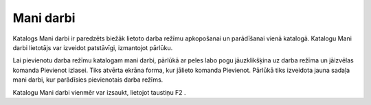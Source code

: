.. 18 Mani darbi============== 


Katalogs Mani darbi ir paredzēts biežāk lietoto darba režīmu
apkopošanai un parādīšanai vienā katalogā. Katalogu Mani darbi
lietotājs var izveidot patstāvīgi, izmantojot pārlūku.



|images_ozols/25277.png|



Lai pievienotu darba režīmu katalogam mani darbi, pārlūkā ar peles
labo pogu jāuzklikšķina uz darba režīma un jāizvēlas komanda Pievienot
izlasei. Tiks atvērta ekrāna forma, kur jālieto komanda Pievienot.
Pārlūkā tiks izveidota jauna sadaļa mani darbi, kur parādīsies
pievienotais darba režīms.




Katalogu Mani darbi vienmēr var izsaukt, lietojot taustiņu F2 .

.. |images_ozols/25277.png| image:: images_ozols/25277.png
    :scale: 100%

 